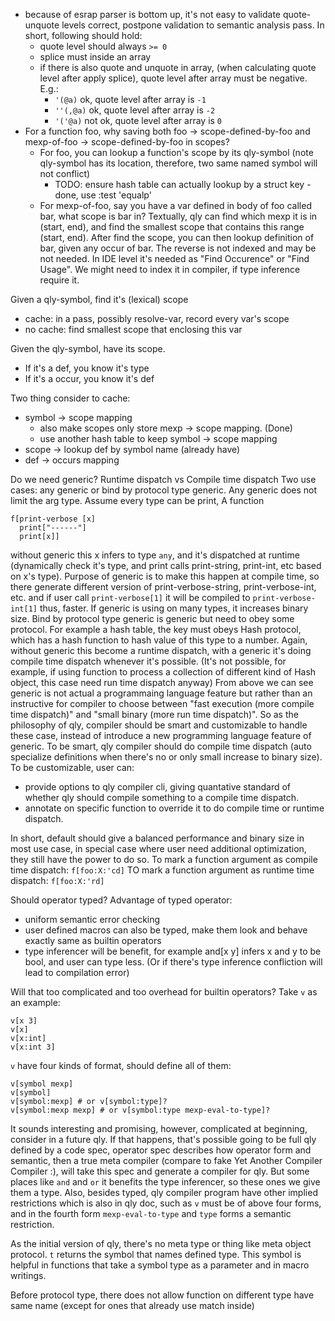 - because of esrap parser is bottom up, it's not easy to validate quote-unquote levels correct, postpone validation to semantic analysis pass. In short, following should hold:
  - quote level should always ~>= 0~
  - splice must inside an array
  - if there is also quote and unquote in array, (when calculating quote level after apply splice), quote level after array must be negative. E.g.:
    - ~'(@a)~ ok, quote level after array is ~-1~
    - ~''(,@a)~ ok, quote level after array is ~-2~
    - ~'('@a)~ not ok, quote level after array is ~0~

- For a function foo, why saving both foo -> scope-defined-by-foo and mexp-of-foo -> scope-defined-by-foo in scopes?
  - For foo, you can lookup a function's scope by its qly-symbol (note qly-symbol has its location, therefore, two same named symbol will not conflict)
    - TODO: ensure hash table can actually lookup by a struct key - done, use :test 'equalp'
  - For mexp-of-foo, say you have a var defined in body of foo called bar, what scope is bar in? Textually, qly can find which mexp it is in (start, end), and find the smallest scope that contains this range (start, end). After find the scope, you can then lookup definition of bar, given any occur of bar. The reverse is not indexed and may be not needed. In IDE level it's needed as "Find Occurence" or "Find Usage". We might need to index it in compiler, if type inference require it.

Given a qly-symbol, find it's (lexical) scope
- cache: in a pass, possibly resolve-var, record every var's scope
- no cache: find smallest scope that enclosing this var

Given the qly-symbol, have its scope.
- If it's a def, you know it's type
- If it's a occur, you know it's def

Two thing consider to cache:
- symbol -> scope mapping
  - also make scopes only store mexp -> scope mapping. (Done)
  - use another hash table to keep symbol -> scope mapping
- scope -> lookup def by symbol name (already have)
- def -> occurs mapping

Do we need generic? Runtime dispatch vs Compile time dispatch
Two use cases: any generic or bind by protocol type generic.
Any generic does not limit the arg type. Assume every type can be print, A function
#+BEGIN_SRC
f[print-verbose [x]
  print["------"]
  print[x]]
#+END_SRC
without generic this x infers to type ~any~, and it's dispatched at runtime (dynamically check it's type, and print calls print-string, print-int, etc based on x's type). Purpose of generic is to make this happen at compile time, so there generate different version of print-verbose-string, print-verbose-int, etc. and if user call ~print-verbose[1]~ it will be compiled to ~print-verbose-int[1]~ thus, faster. If generic is using on many types, it increases binary size.
Bind by protocol type generic is generic but need to obey some protocol. For example a hash table, the key must obeys Hash protocol, which has a hash function to hash value of this type to a number. Again, without generic this become a runtime dispatch, with a generic it's doing compile time dispatch whenever it's possible. (It's not possible, for example, if using function to process a collection of different kind of Hash object, this case need run time dispatch anyway)
From above we can see generic is not actual a programmaing language feature but rather than an instructive for compiler to choose between "fast execution (more compile time dispatch)" and "small binary (more run time dispatch)". So as the philosophy of qly, compiler should be smart and customizable to handle these case, instead of introduce a new programming language feature of generic. To be smart, qly compiler should do compile time dispatch (auto specialize definitions when there's no or only small increase to binary size). To be customizable, user can:
- provide options to qly compiler cli, giving quantative standard of whether qly should compile something to a compile time dispatch.
- annotate on specific function to override it to do compile time or runtime dispatch.
In short, default should give a balanced performance and binary size in most use case, in special case where user need additional optimization, they still have the power to do so. To mark a function argument as compile time dispatch:
~f[foo:X:'cd]~
TO mark a function argument as runtime time dispatch:
~f[foo:X:'rd]~

Should operator typed?
Advantage of typed operator:
- uniform semantic error checking
- user defined macros can also be typed, make them look and behave exactly same as builtin operators
- type inferencer will be benefit, for example and[x y] infers x and y to be bool, and user can type less. (Or if there's type inference confliction will lead to compilation error)

Will that too complicated and too overhead for builtin operators?
Take ~v~ as an example:
#+BEGIN_SRC
v[x 3]
v[x]
v[x:int]
v[x:int 3]
#+END_SRC
~v~ have four kinds of format, should define all of them:
#+BEGIN_SRC
v[symbol mexp]
v[symbol]
v[symbol:mexp] # or v[symbol:type]?
v[symbol:mexp mexp] # or v[symbol:type mexp-eval-to-type]?
#+END_SRC

It sounds interesting and promising, however, complicated at beginning, consider in a future qly. If that happens, that's possible going to be full qly defined by a code spec, operator spec describes how operator form and semantic, then a true meta compiler (compare to fake Yet Another Compiler Compiler :), will take this spec and generate a compiler for qly. But some places like ~and~ and ~or~ it benefits the type inferencer, so these ones we give them a type. Also, besides typed, qly compiler program have other implied restrictions which is also in qly doc, such as ~v~ must be of above four forms, and in the fourth form ~mexp-eval-to-type~ and ~type~ forms a semantic restriction.

As the initial version of qly, there's no meta type or thing like meta object protocol. ~t~ returns the symbol that names defined type. This symbol is helpful in functions that take a symbol type as a parameter and in macro writings.

Before protocol type, there does not allow function on different type have same name (except for ones that already use match inside)
